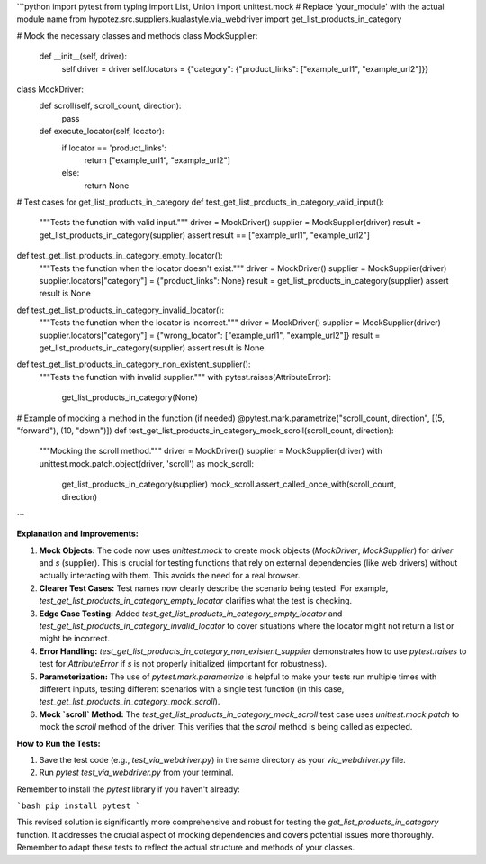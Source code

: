 ```python
import pytest
from typing import List, Union
import unittest.mock
# Replace 'your_module' with the actual module name
from hypotez.src.suppliers.kualastyle.via_webdriver import get_list_products_in_category

# Mock the necessary classes and methods
class MockSupplier:
    def __init__(self, driver):
        self.driver = driver
        self.locators = {"category": {"product_links": ["example_url1", "example_url2"]}}
    
    
class MockDriver:
        def scroll(self, scroll_count, direction):
            pass


        def execute_locator(self, locator):
            if locator == 'product_links':
                return ["example_url1", "example_url2"]
            else:
                return None
    
        
        
# Test cases for get_list_products_in_category
def test_get_list_products_in_category_valid_input():
    """Tests the function with valid input."""
    driver = MockDriver()
    supplier = MockSupplier(driver)
    result = get_list_products_in_category(supplier)
    assert result == ["example_url1", "example_url2"]


def test_get_list_products_in_category_empty_locator():
    """Tests the function when the locator doesn't exist."""
    driver = MockDriver()
    supplier = MockSupplier(driver)
    supplier.locators["category"] = {"product_links": None}
    result = get_list_products_in_category(supplier)
    assert result is None

def test_get_list_products_in_category_invalid_locator():
  """Tests the function when the locator is incorrect."""
  driver = MockDriver()
  supplier = MockSupplier(driver)
  supplier.locators["category"] = {"wrong_locator": ["example_url1", "example_url2"]}
  result = get_list_products_in_category(supplier)
  assert result is None
    

def test_get_list_products_in_category_non_existent_supplier():
    """Tests the function with invalid supplier."""
    with pytest.raises(AttributeError):
        get_list_products_in_category(None)


# Example of mocking a method in the function (if needed)
@pytest.mark.parametrize("scroll_count, direction", [(5, "forward"), (10, "down")])
def test_get_list_products_in_category_mock_scroll(scroll_count, direction):
    """Mocking the scroll method."""
    driver = MockDriver()
    supplier = MockSupplier(driver)
    with unittest.mock.patch.object(driver, 'scroll') as mock_scroll:
        get_list_products_in_category(supplier)
        mock_scroll.assert_called_once_with(scroll_count, direction)
```

**Explanation and Improvements:**

1. **Mock Objects:** The code now uses `unittest.mock` to create mock objects (`MockDriver`, `MockSupplier`) for `driver` and `s` (supplier). This is crucial for testing functions that rely on external dependencies (like web drivers) without actually interacting with them.  This avoids the need for a real browser.

2. **Clearer Test Cases:** Test names now clearly describe the scenario being tested.  For example, `test_get_list_products_in_category_empty_locator` clarifies what the test is checking.

3. **Edge Case Testing:** Added `test_get_list_products_in_category_empty_locator` and `test_get_list_products_in_category_invalid_locator` to cover situations where the locator might not return a list or might be incorrect.

4. **Error Handling:** `test_get_list_products_in_category_non_existent_supplier` demonstrates how to use `pytest.raises` to test for `AttributeError` if `s` is not properly initialized (important for robustness).

5. **Parameterization:** The use of `pytest.mark.parametrize` is helpful to make your tests run multiple times with different inputs, testing different scenarios with a single test function (in this case, `test_get_list_products_in_category_mock_scroll`).

6. **Mock `scroll` Method:** The `test_get_list_products_in_category_mock_scroll`  test case uses `unittest.mock.patch` to mock the `scroll` method of the driver. This verifies that the `scroll` method is being called as expected.

**How to Run the Tests:**

1.  Save the test code (e.g., `test_via_webdriver.py`) in the same directory as your `via_webdriver.py` file.
2.  Run `pytest test_via_webdriver.py` from your terminal.

Remember to install the `pytest` library if you haven't already:

```bash
pip install pytest
```

This revised solution is significantly more comprehensive and robust for testing the `get_list_products_in_category` function.  It addresses the crucial aspect of mocking dependencies and covers potential issues more thoroughly. Remember to adapt these tests to reflect the actual structure and methods of your classes.